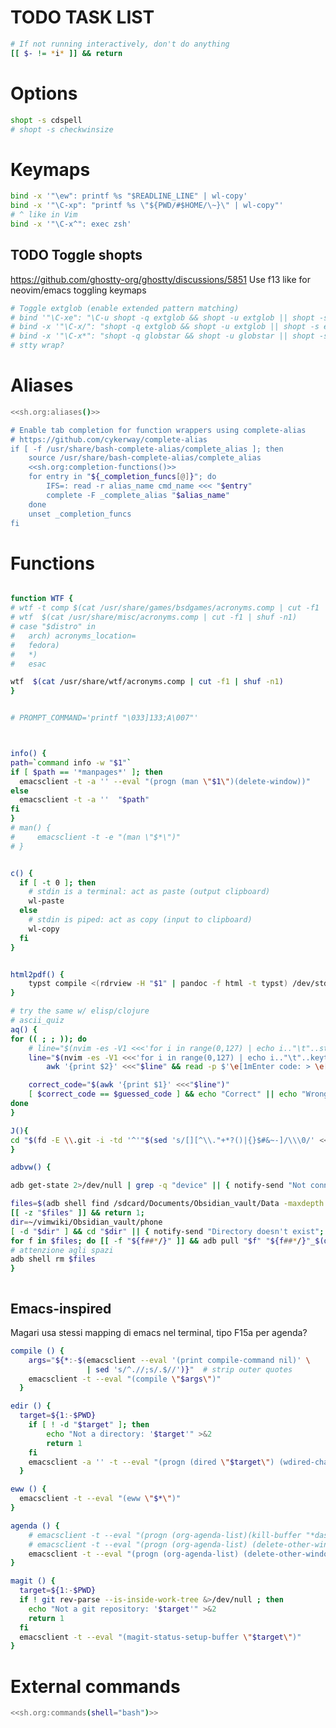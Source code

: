 #+property: header-args :tangle ~/.bashrc
#+startup: content

* TODO TASK LIST

#+begin_src bash
# If not running interactively, don't do anything
[[ $- != *i* ]] && return
#+end_src

* Options
#+begin_src bash
shopt -s cdspell
# shopt -s checkwinsize
#+end_src

* Keymaps
#+begin_src bash
bind -x '"\ew": printf %s "$READLINE_LINE" | wl-copy'
bind -x '"\C-xp": "printf %s \"${PWD/#$HOME/\~}\" | wl-copy"'
# ^ like in Vim
bind -x '"\C-x^": exec zsh'
#+end_src

** TODO Toggle shopts
https://github.com/ghostty-org/ghostty/discussions/5851
Use f13 like for neovim/emacs toggling keymaps
#+begin_src bash
# Toggle extglob (enable extended pattern matching)
# bind '"\C-xe": "\C-u shopt -q extglob && shopt -u extglob || shopt -s extglob\n"'
# bind -x '"\C-x/": "shopt -q extglob && shopt -u extglob || shopt -s extglob"'
# bind -x '"\C-x*": "shopt -q globstar && shopt -u globstar || shopt -s globstar"'
# stty wrap?
#+end_src

* Aliases
#+begin_src bash :noweb yes
<<sh.org:aliases()>>

# Enable tab completion for function wrappers using complete-alias
# https://github.com/cykerway/complete-alias
if [ -f /usr/share/bash-complete-alias/complete_alias ]; then
    source /usr/share/bash-complete-alias/complete_alias
    <<sh.org:completion-functions()>>
    for entry in "${_completion_funcs[@]}"; do
        IFS=: read -r alias_name cmd_name <<< "$entry"
        complete -F _complete_alias "$alias_name"
    done
    unset _completion_funcs
fi
#+end_src

* Functions
#+begin_src bash :var distro=(org-sbe "distro")

function WTF {
# wtf -t comp $(cat /usr/share/games/bsdgames/acronyms.comp | cut -f1 | shuf -n1)
# wtf  $(cat /usr/share/misc/acronyms.comp | cut -f1 | shuf -n1)
# case "$distro" in
#   arch) acronyms_location=
#   fedora)
#   *)
#   esac

wtf  $(cat /usr/share/wtf/acronyms.comp | cut -f1 | shuf -n1)
}


# PROMPT_COMMAND='printf "\033]133;A\007"'



info() {
path=`command info -w "$1"`
if [ $path == '*manpages*' ]; then
  emacsclient -t -a '' --eval "(progn (man \"$1\")(delete-window))"
else
  emacsclient -t -a ''  "$path"
fi
}
# man() {
#     emacsclient -t -e "(man \"$*\")"
# }


c() {
  if [ -t 0 ]; then
    # stdin is a terminal: act as paste (output clipboard)
    wl-paste
  else
    # stdin is piped: act as copy (input to clipboard)
    wl-copy
  fi
}


html2pdf() {
	typst compile <(rdrview -H "$1" | pandoc -f html -t typst) /dev/stdout | zathura -
}

# try the same w/ elisp/clojure
# ascii_quiz
aq() {
for (( ; ; )); do
	# line="$(nvim -es -V1 <<<'for i in range(0,127) | echo i.."\t"..strtrans(nr2char(i)) | endfor' |& grep -P ^\\d | shuf -n1)" &&
	line="$(nvim -es -V1 <<<'for i in range(0,127) | echo i.."\t"..keytrans(nr2char(i)) | endfor' |& grep -P ^\\d | shuf -n1)" &&
        awk '{print $2}' <<<"$line" && read -p $'\e[1mEnter code: > \e[0m' guessed_code 

	correct_code="$(awk '{print $1}' <<<"$line")"
	[ $correct_code == $guessed_code ] && echo "Correct" || echo "Wrong! ($correct_code)"
done
}

J(){
cd "$(fd -E \\.git -i -td '^'"$(sed 's/[][^\\."+*?()|{}$#&~-]/\\\0/' <<< "$1")"'.*$' ~/vimwiki | ifne sh -c 'awk "{print length,\$0}"|sort -k1,1n |cut -f1 --complement -d " "|fzf -1')"
}

adbvw() {

adb get-state 2>/dev/null | grep -q "device" || { notify-send "Not connected"; return 1; }

files=$(adb shell find /sdcard/Documents/Obsidian_vault/Data -maxdepth 1 -name '*.md')
[[ -z "$files" ]] && return 1;
dir=~/vimwiki/Obsidian_vault/phone
[ -d "$dir" ] && cd "$dir" || { notify-send "Directory doesn't exist"; return 1; }
for f in $files; do [[ -f "${f##*/}" ]] && adb pull "$f" "${f##*/}"_$(date +%s) || adb pull "$f" .;done
# attenzione agli spazi
adb shell rm $files
}


#+end_src

** Emacs-inspired
Magari usa stessi mapping di emacs nel terminal, tipo F15a per agenda?
#+begin_src bash
compile () {
    args="${*:-$(emacsclient --eval '(print compile-command nil)' \
                 | sed 's/^.//;s/.$//')}"  # strip outer quotes
    emacsclient -t --eval "(compile \"$args\")"
  }

edir () {
  target=${1:-$PWD}
    if [ ! -d "$target" ]; then
        echo "Not a directory: '$target'" >&2
        return 1
    fi
    emacsclient -a '' -t --eval "(progn (dired \"$target\") (wdired-change-to-wdired-mode))"
  }

eww () {
  emacsclient -t --eval "(eww \"$*\")"
}

agenda () {
    # emacsclient -t --eval "(progn (org-agenda-list)(kill-buffer "*dashboard*") (delete-other-windows))"
    # emacsclient -t --eval "(progn (org-agenda-list) (delete-other-windows)(kill-buffer "*dashboard*"))"
    emacsclient -t --eval "(progn (org-agenda-list) (delete-other-windows))"
}

magit () {
  target=${1:-$PWD}
  if ! git rev-parse --is-inside-work-tree &>/dev/null ; then
    echo "Not a git repository: '$target'" >&2
    return 1
  fi
  emacsclient -t --eval "(magit-status-setup-buffer \"$target\")"
}
#+end_src

* External commands
#+begin_src zsh :noweb yes
<<sh.org:commands(shell="bash")>>
#+end_src
